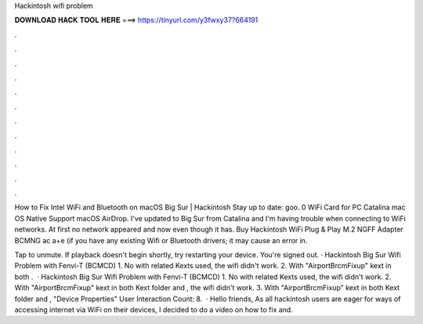 Hackintosh wifi problem



𝐃𝐎𝐖𝐍𝐋𝐎𝐀𝐃 𝐇𝐀𝐂𝐊 𝐓𝐎𝐎𝐋 𝐇𝐄𝐑𝐄 ===> https://tinyurl.com/y3fwxy37?664191



.



.



.



.



.



.



.



.



.



.



.



.

How to Fix Intel WiFi and Bluetooth on macOS Big Sur | Hackintosh Stay up to date: goo. 0 WiFi Card for PC Catalina mac OS Native Support macOS AirDrop. I've updated to Big Sur from Catalina and I'm having trouble when connecting to WiFi networks. At first no network appeared and now even though it has. Buy Hackintosh WiFi Plug & Play M.2 NGFF Adapter BCMNG ac a+e (if you have any existing Wifi or Bluetooth drivers; it may cause an error in.

Tap to unmute. If playback doesn't begin shortly, try restarting your device. You're signed out. · Hackintosh Big Sur Wifi Problem with Fenvi-T (BCMCD) 1. No with related Kexts used, the wifi didn't work. 2. With "AirportBrcmFixup" kext in both .  · Hackintosh Big Sur Wifi Problem with Fenvi-T (BCMCD) 1. No with related Kexts used, the wifi didn't work. 2. With "AirportBrcmFixup" kext in both Kext folder and , the wifi didn't work. 3. With "AirportBrcmFixup" kext in both Kext folder and , "Device Properties" User Interaction Count: 8.  · Hello friends, As all hackintosh users are eager for ways of accessing internet via WiFi on their devices, I decided to do a video on how to fix and.
